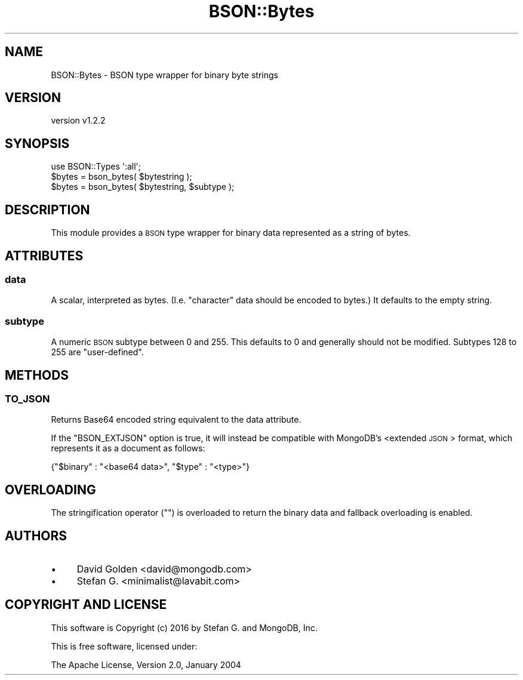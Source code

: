 .\" Automatically generated by Pod::Man 2.22 (Pod::Simple 3.13)
.\"
.\" Standard preamble:
.\" ========================================================================
.de Sp \" Vertical space (when we can't use .PP)
.if t .sp .5v
.if n .sp
..
.de Vb \" Begin verbatim text
.ft CW
.nf
.ne \\$1
..
.de Ve \" End verbatim text
.ft R
.fi
..
.\" Set up some character translations and predefined strings.  \*(-- will
.\" give an unbreakable dash, \*(PI will give pi, \*(L" will give a left
.\" double quote, and \*(R" will give a right double quote.  \*(C+ will
.\" give a nicer C++.  Capital omega is used to do unbreakable dashes and
.\" therefore won't be available.  \*(C` and \*(C' expand to `' in nroff,
.\" nothing in troff, for use with C<>.
.tr \(*W-
.ds C+ C\v'-.1v'\h'-1p'\s-2+\h'-1p'+\s0\v'.1v'\h'-1p'
.ie n \{\
.    ds -- \(*W-
.    ds PI pi
.    if (\n(.H=4u)&(1m=24u) .ds -- \(*W\h'-12u'\(*W\h'-12u'-\" diablo 10 pitch
.    if (\n(.H=4u)&(1m=20u) .ds -- \(*W\h'-12u'\(*W\h'-8u'-\"  diablo 12 pitch
.    ds L" ""
.    ds R" ""
.    ds C` ""
.    ds C' ""
'br\}
.el\{\
.    ds -- \|\(em\|
.    ds PI \(*p
.    ds L" ``
.    ds R" ''
'br\}
.\"
.\" Escape single quotes in literal strings from groff's Unicode transform.
.ie \n(.g .ds Aq \(aq
.el       .ds Aq '
.\"
.\" If the F register is turned on, we'll generate index entries on stderr for
.\" titles (.TH), headers (.SH), subsections (.SS), items (.Ip), and index
.\" entries marked with X<> in POD.  Of course, you'll have to process the
.\" output yourself in some meaningful fashion.
.ie \nF \{\
.    de IX
.    tm Index:\\$1\t\\n%\t"\\$2"
..
.    nr % 0
.    rr F
.\}
.el \{\
.    de IX
..
.\}
.\" ========================================================================
.\"
.IX Title "BSON::Bytes 3"
.TH BSON::Bytes 3 "2016-10-27" "perl v5.10.1" "User Contributed Perl Documentation"
.\" For nroff, turn off justification.  Always turn off hyphenation; it makes
.\" way too many mistakes in technical documents.
.if n .ad l
.nh
.SH "NAME"
BSON::Bytes \- BSON type wrapper for binary byte strings
.SH "VERSION"
.IX Header "VERSION"
version v1.2.2
.SH "SYNOPSIS"
.IX Header "SYNOPSIS"
.Vb 1
\&    use BSON::Types \*(Aq:all\*(Aq;
\&
\&    $bytes = bson_bytes( $bytestring );
\&    $bytes = bson_bytes( $bytestring, $subtype );
.Ve
.SH "DESCRIPTION"
.IX Header "DESCRIPTION"
This module provides a \s-1BSON\s0 type wrapper for binary data represented
as a string of bytes.
.SH "ATTRIBUTES"
.IX Header "ATTRIBUTES"
.SS "data"
.IX Subsection "data"
A scalar, interpreted as bytes.  (I.e. \*(L"character\*(R" data should be encoded
to bytes.)  It defaults to the empty string.
.SS "subtype"
.IX Subsection "subtype"
A numeric \s-1BSON\s0 subtype between 0 and 255.  This defaults to 0 and generally
should not be modified.  Subtypes 128 to 255 are \*(L"user-defined\*(R".
.SH "METHODS"
.IX Header "METHODS"
.SS "\s-1TO_JSON\s0"
.IX Subsection "TO_JSON"
Returns Base64 encoded string equivalent to the data attribute.
.PP
If the \f(CW\*(C`BSON_EXTJSON\*(C'\fR option is true, it will instead be compatible with
MongoDB's <extended \s-1JSON\s0>
format, which represents it as a document as follows:
.PP
.Vb 1
\&    {"$binary" : "<base64 data>", "$type" : "<type>"}
.Ve
.SH "OVERLOADING"
.IX Header "OVERLOADING"
The stringification operator (\f(CW""\fR) is overloaded to return the binary data
and fallback overloading is enabled.
.SH "AUTHORS"
.IX Header "AUTHORS"
.IP "\(bu" 4
David Golden <david@mongodb.com>
.IP "\(bu" 4
Stefan G. <minimalist@lavabit.com>
.SH "COPYRIGHT AND LICENSE"
.IX Header "COPYRIGHT AND LICENSE"
This software is Copyright (c) 2016 by Stefan G. and MongoDB, Inc.
.PP
This is free software, licensed under:
.PP
.Vb 1
\&  The Apache License, Version 2.0, January 2004
.Ve
